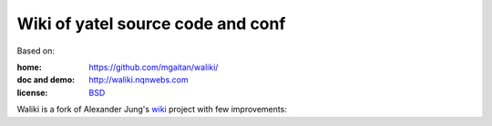 Wiki of yatel source code and conf
==================================

Based on:

:home: https://github.com/mgaitan/waliki/
:doc and demo: http://waliki.nqnwebs.com
:license: `BSD <https://github.com/mgaitan/waliki/blob/master/LICENSE>`_

Waliki is a fork of Alexander Jung's `wiki <https://github.com/alexex/wiki>`_ project with few improvements:
